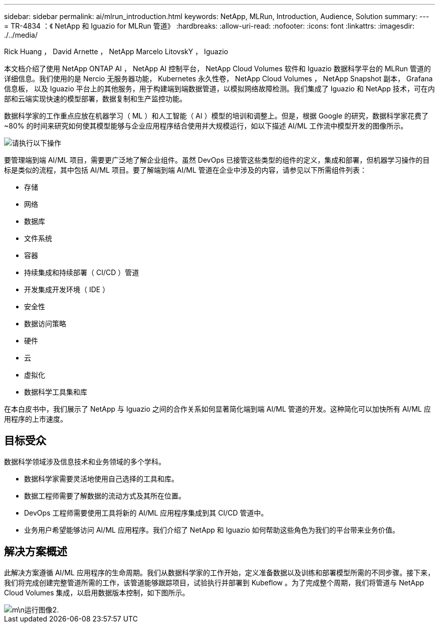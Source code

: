 ---
sidebar: sidebar 
permalink: ai/mlrun_introduction.html 
keywords: NetApp, MLRun, Introduction, Audience, Solution 
summary:  
---
= TR-4834 ：《 NetApp 和 Iguazio for MLRun 管道》
:hardbreaks:
:allow-uri-read: 
:nofooter: 
:icons: font
:linkattrs: 
:imagesdir: ./../media/


Rick Huang ， David Arnette ， NetApp Marcelo LitovskY ， Iguazio

[role="lead"]
本文档介绍了使用 NetApp ONTAP AI ， NetApp AI 控制平台， NetApp Cloud Volumes 软件和 Iguazio 数据科学平台的 MLRun 管道的详细信息。我们使用的是 Nercio 无服务器功能， Kubernetes 永久性卷， NetApp Cloud Volumes ， NetApp Snapshot 副本， Grafana 信息板， 以及 Iguazio 平台上的其他服务，用于构建端到端数据管道，以模拟网络故障检测。我们集成了 Iguazio 和 NetApp 技术，可在内部和云端实现快速的模型部署，数据复制和生产监控功能。

数据科学家的工作重点应放在机器学习（ ML ）和人工智能（ AI ）模型的培训和调整上。但是，根据 Google 的研究，数据科学家花费了 ~80% 的时间来研究如何使其模型能够与企业应用程序结合使用并大规模运行，如以下描述 AI/ML 工作流中模型开发的图像所示。

image::mlrun_image1.png[请执行以下操作]

要管理端到端 AI/ML 项目，需要更广泛地了解企业组件。虽然 DevOps 已接管这些类型的组件的定义，集成和部署，但机器学习操作的目标是类似的流程，其中包括 AI/ML 项目。要了解端到端 AI/ML 管道在企业中涉及的内容，请参见以下所需组件列表：

* 存储
* 网络
* 数据库
* 文件系统
* 容器
* 持续集成和持续部署（ CI/CD ）管道
* 开发集成开发环境（ IDE ）
* 安全性
* 数据访问策略
* 硬件
* 云
* 虚拟化
* 数据科学工具集和库


在本白皮书中，我们展示了 NetApp 与 Iguazio 之间的合作关系如何显著简化端到端 AI/ML 管道的开发。这种简化可以加快所有 AI/ML 应用程序的上市速度。



== 目标受众

数据科学领域涉及信息技术和业务领域的多个学科。

* 数据科学家需要灵活地使用自己选择的工具和库。
* 数据工程师需要了解数据的流动方式及其所在位置。
* DevOps 工程师需要使用工具将新的 AI/ML 应用程序集成到其 CI/CD 管道中。
* 业务用户希望能够访问 AI/ML 应用程序。我们介绍了 NetApp 和 Iguazio 如何帮助这些角色为我们的平台带来业务价值。




== 解决方案概述

此解决方案遵循 AI/ML 应用程序的生命周期。我们从数据科学家的工作开始，定义准备数据以及训练和部署模型所需的不同步骤。接下来，我们将完成创建完整管道所需的工作，该管道能够跟踪项目，试验执行并部署到 Kubeflow 。为了完成整个周期，我们将管道与 NetApp Cloud Volumes 集成，以启用数据版本控制，如下图所示。

image::mlrun_image2.png[m\n运行图像2.]
